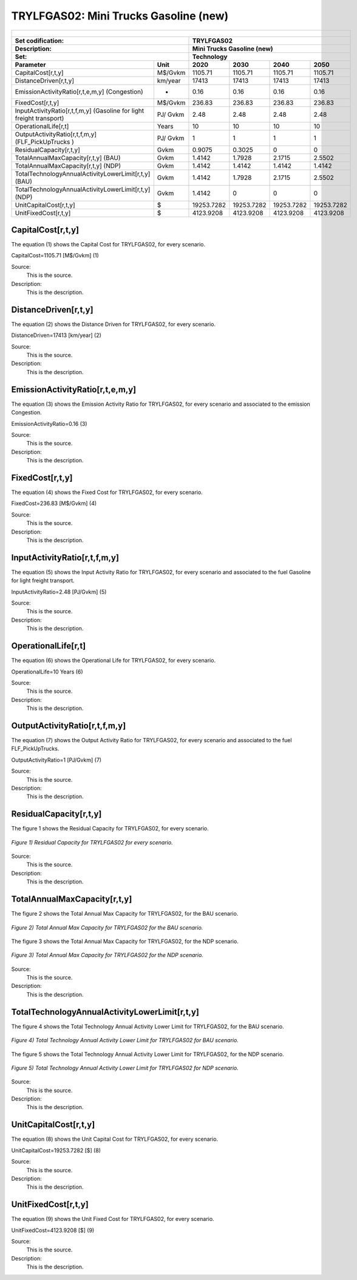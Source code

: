 TRYLFGAS02: Mini Trucks Gasoline (new)
=====================================

+-------------------------------------------------+-------+--------------+--------------+--------------+--------------+
| .. figure:: img/TRYLFGAS.jpg                                                                                        |
|    :align:   center                                                                                                 |
|    :width:   500 px                                                                                                 |
+-------------------------------------------------+-------+--------------+--------------+--------------+--------------+
| Set codification:                                       |TRYLFGAS02                                                 |
+-------------------------------------------------+-------+--------------+--------------+--------------+--------------+
| Description:                                            |Mini Trucks Gasoline (new)                                 |
+-------------------------------------------------+-------+--------------+--------------+--------------+--------------+
| Set:                                                    |Technology                                                 |
+-------------------------------------------------+-------+--------------+--------------+--------------+--------------+
| Parameter                                       | Unit  | 2020         | 2030         | 2040         |  2050        |
+=================================================+=======+==============+==============+==============+==============+
| CapitalCost[r,t,y]                              |M$/Gvkm| 1105.71      | 1105.71      | 1105.71      | 1105.71      |
+-------------------------------------------------+-------+--------------+--------------+--------------+--------------+
| DistanceDriven[r,t,y]                           |km/year| 17413        | 17413        | 17413        | 17413        |
+-------------------------------------------------+-------+--------------+--------------+--------------+--------------+
| EmissionActivityRatio[r,t,e,m,y] (Congestion)   |  -    | 0.16         | 0.16         | 0.16         | 0.16         |
+-------------------------------------------------+-------+--------------+--------------+--------------+--------------+
| FixedCost[r,t,y]                                |M$/Gvkm| 236.83       | 236.83       | 236.83       | 236.83       |
+-------------------------------------------------+-------+--------------+--------------+--------------+--------------+
| InputActivityRatio[r,t,f,m,y] (Gasoline for     | PJ/   | 2.48         | 2.48         | 2.48         | 2.48         |
| light freight transport)                        | Gvkm  |              |              |              |              |
+-------------------------------------------------+-------+--------------+--------------+--------------+--------------+
| OperationalLife[r,t]                            | Years | 10           | 10           | 10           | 10           |
+-------------------------------------------------+-------+--------------+--------------+--------------+--------------+
| OutputActivityRatio[r,t,f,m,y] (FLF_PickUpTrucks| PJ/   | 1            | 1            | 1            | 1            |
| )                                               | Gvkm  |              |              |              |              |
+-------------------------------------------------+-------+--------------+--------------+--------------+--------------+
| ResidualCapacity[r,t,y]                         | Gvkm  | 0.9075       | 0.3025       | 0            | 0            |
+-------------------------------------------------+-------+--------------+--------------+--------------+--------------+
| TotalAnnualMaxCapacity[r,t,y] (BAU)             | Gvkm  | 1.4142       | 1.7928       | 2.1715       | 2.5502       |
+-------------------------------------------------+-------+--------------+--------------+--------------+--------------+
| TotalAnnualMaxCapacity[r,t,y] (NDP)             | Gvkm  | 1.4142       | 1.4142       | 1.4142       | 1.4142       |
+-------------------------------------------------+-------+--------------+--------------+--------------+--------------+
| TotalTechnologyAnnualActivityLowerLimit[r,t,y]  | Gvkm  | 1.4142       | 1.7928       | 2.1715       | 2.5502       |
| (BAU)                                           |       |              |              |              |              |
+-------------------------------------------------+-------+--------------+--------------+--------------+--------------+
| TotalTechnologyAnnualActivityLowerLimit[r,t,y]  | Gvkm  | 1.4142       | 0            | 0            | 0            |
| (NDP)                                           |       |              |              |              |              |
+-------------------------------------------------+-------+--------------+--------------+--------------+--------------+
| UnitCapitalCost[r,t,y]                          |   $   | 19253.7282   | 19253.7282   | 19253.7282   | 19253.7282   |
+-------------------------------------------------+-------+--------------+--------------+--------------+--------------+
| UnitFixedCost[r,t,y]                            |   $   | 4123.9208    | 4123.9208    | 4123.9208    | 4123.9208    |
+-------------------------------------------------+-------+--------------+--------------+--------------+--------------+


CapitalCost[r,t,y]
+++++++++
The equation (1) shows the Capital Cost for TRYLFGAS02, for every scenario.

CapitalCost=1105.71 [M$/Gvkm]   (1)

Source:
   This is the source. 
   
Description: 
   This is the description. 

DistanceDriven[r,t,y]
+++++++++
The equation (2) shows the Distance Driven for TRYLFGAS02, for every scenario.

DistanceDriven=17413 [km/year]   (2)

Source:
   This is the source. 
   
Description: 
   This is the description.

EmissionActivityRatio[r,t,e,m,y]
+++++++++
The equation (3) shows the Emission Activity Ratio for TRYLFGAS02, for every scenario and associated to the emission Congestion.

EmissionActivityRatio=0.16    (3)

Source:
   This is the source. 
   
Description: 
   This is the description.

FixedCost[r,t,y]
+++++++++
The equation (4) shows the Fixed Cost for TRYLFGAS02, for every scenario.

FixedCost=236.83 [M$/Gvkm]   (4)

Source:
   This is the source. 
   
Description: 
   This is the description.
   
InputActivityRatio[r,t,f,m,y]
+++++++++
The equation (5) shows the Input Activity Ratio for TRYLFGAS02, for every scenario and associated to the fuel Gasoline for light freight transport. 

InputActivityRatio=2.48 [PJ/Gvkm]   (5)

Source:
   This is the source. 
   
Description: 
   This is the description.   
   
OperationalLife[r,t]
+++++++++
The equation (6) shows the Operational Life for TRYLFGAS02, for every scenario.

OperationalLife=10 Years   (6)

Source:
   This is the source. 
   
Description: 
   This is the description.   
   
OutputActivityRatio[r,t,f,m,y]
+++++++++
The equation (7) shows the Output Activity Ratio for TRYLFGAS02, for every scenario and associated to the fuel FLF_PickUpTrucks.

OutputActivityRatio=1 [PJ/Gvkm]   (7)

Source:
   This is the source. 
   
Description: 
   This is the description.   
   
ResidualCapacity[r,t,y]
+++++++++
The figure 1 shows the Residual Capacity for TRYLFGAS02, for every scenario.

.. figure:: img/TRYLFGAS02_ResidualCapacity.png
   :align:   center
   :width:   700 px
   
   *Figure 1) Residual Capacity for TRYLFGAS02 for every scenario.*  

Source:
   This is the source. 
   
Description: 
   This is the description.         
   
TotalAnnualMaxCapacity[r,t,y]
+++++++++
The figure 2 shows the Total Annual Max Capacity for TRYLFGAS02, for the BAU scenario.

.. figure:: img/TRYLFGAS02_TotalAnnualMaxCapacity_BAU.png
   :align:   center
   :width:   700 px
   
   *Figure 2) Total Annual Max Capacity for TRYLFGAS02 for the BAU scenario.*
   
The figure 3 shows the Total Annual Max Capacity for TRYLFGAS02, for the NDP scenario.

.. figure:: img/TRYLFGAS02_TotalAnnualMaxCapacity_NDP.png
   :align:   center
   :width:   700 px
   
   *Figure 3) Total Annual Max Capacity for TRYLFGAS02 for the NDP scenario.*   
   
Source:
   This is the source. 
   
Description: 
   This is the description.   
   
TotalTechnologyAnnualActivityLowerLimit[r,t,y]
+++++++++
The figure 4 shows the Total Technology Annual Activity Lower Limit for TRYLFGAS02, for the BAU scenario.

.. figure:: img/TRYLFGAS02_TotalTechnologyAnnualActivityLowerLimit_BAU.png
   :align:   center
   :width:   700 px
   
   *Figure 4) Total Technology Annual Activity Lower Limit for TRYLFGAS02 for BAU scenario.*
   
The figure 5 shows the Total Technology Annual Activity Lower Limit for TRYLFGAS02, for the NDP scenario.

.. figure:: img/TRYLFGAS02_TotalTechnologyAnnualActivityLowerLimit_NDP.png
   :align:   center
   :width:   700 px
   
   *Figure 5) Total Technology Annual Activity Lower Limit for TRYLFGAS02 for NDP scenario.*

Source:
   This is the source. 
   
Description: 
   This is the description.
   
UnitCapitalCost[r,t,y]
+++++++++
The equation (8) shows the Unit Capital Cost for TRYLFGAS02, for every scenario.

UnitCapitalCost=19253.7282 [$]   (8)

Source:
   This is the source. 
   
Description: 
   This is the description.
   
   
UnitFixedCost[r,t,y]
+++++++++
The equation (9) shows the Unit Fixed Cost for TRYLFGAS02, for every scenario.

UnitFixedCost=4123.9208 [$]   (9)

Source:
   This is the source. 
   
Description: 
   This is the description.
